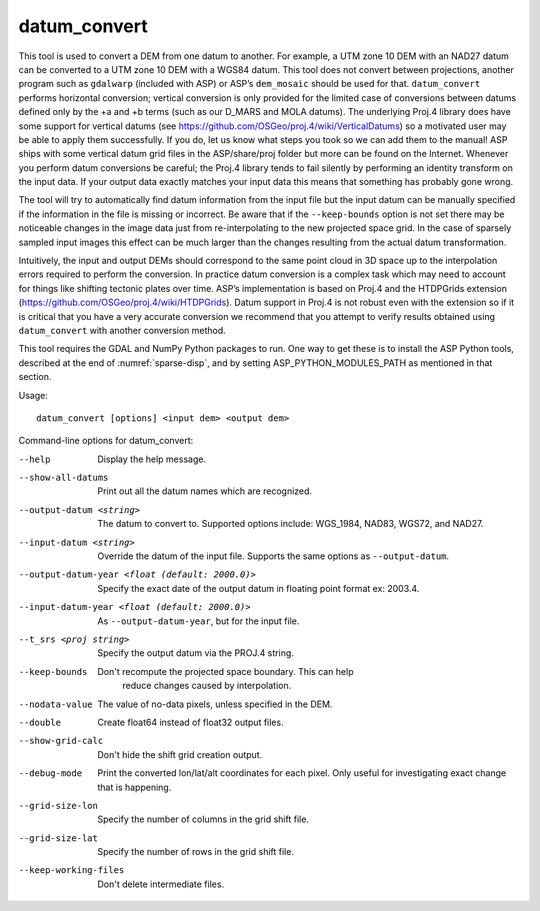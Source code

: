 .. _datum_convert:

datum_convert
-------------

This tool is used to convert a DEM from one datum to another. For
example, a UTM zone 10 DEM with an NAD27 datum can be converted to a UTM
zone 10 DEM with a WGS84 datum. This tool does not convert between
projections, another program such as ``gdalwarp`` (included with ASP) or
ASP’s ``dem_mosaic`` should be used for that. ``datum_convert`` performs
horizontal conversion; vertical conversion is only provided for the
limited case of conversions between datums defined only by the +a and +b
terms (such as our D_MARS and MOLA datums). The underlying Proj.4
library does have some support for vertical datums (see
https://github.com/OSGeo/proj.4/wiki/VerticalDatums) so a motivated user
may be able to apply them successfully. If you do, let us know what
steps you took so we can add them to the manual! ASP ships with some
vertical datum grid files in the ASP/share/proj folder but more can be
found on the Internet. Whenever you perform datum conversions be
careful; the Proj.4 library tends to fail silently by performing an
identity transform on the input data. If your output data exactly
matches your input data this means that something has probably gone
wrong.

The tool will try to automatically find datum information from the input
file but the input datum can be manually specified if the information in
the file is missing or incorrect. Be aware that if the ``--keep-bounds``
option is not set there may be noticeable changes in the image data just
from re-interpolating to the new projected space grid. In the case of
sparsely sampled input images this effect can be much larger than the
changes resulting from the actual datum transformation.

Intuitively, the input and output DEMs should correspond to the same
point cloud in 3D space up to the interpolation errors required to
perform the conversion. In practice datum conversion is a complex task
which may need to account for things like shifting tectonic plates over
time. ASP’s implementation is based on Proj.4 and the HTDPGrids
extension (https://github.com/OSGeo/proj.4/wiki/HTDPGrids). Datum
support in Proj.4 is not robust even with the extension so if it is
critical that you have a very accurate conversion we recommend that you
attempt to verify results obtained using ``datum_convert`` with another
conversion method.

This tool requires the GDAL and NumPy Python packages to run. One way
to get these is to install the ASP Python tools, described at the end
of :numref:`sparse-disp`, and by setting ASP_PYTHON_MODULES_PATH as
mentioned in that section.

Usage::

    datum_convert [options] <input dem> <output dem>

Command-line options for datum_convert:

--help
    Display the help message.

--show-all-datums
    Print out all the datum names which are recognized.

--output-datum <string>
    The datum to convert to. Supported options include: WGS_1984,
    NAD83, WGS72, and NAD27.

--input-datum <string>
    Override the datum of the input file. Supports the same options
    as ``--output-datum``.

--output-datum-year <float (default: 2000.0)>
    Specify the exact date of the output datum in floating point
    format ex: 2003.4.

--input-datum-year <float (default: 2000.0)>
    As ``--output-datum-year``, but for the input file.

--t_srs <proj string>
    Specify the output datum via the PROJ.4 string.

--keep-bounds
   Don't recompute the projected space boundary. This can help
    reduce changes caused by interpolation.

--nodata-value
    The value of no-data pixels, unless specified in the DEM.

--double
    Create float64 instead of float32 output files.

--show-grid-calc
   Don't hide the shift grid creation output.

--debug-mode
    Print the converted lon/lat/alt coordinates for each pixel.
    Only useful for investigating exact change that is happening.

--grid-size-lon
    Specify the number of columns in the grid shift file.

--grid-size-lat
    Specify the number of rows in the grid shift file.

--keep-working-files
   Don't delete intermediate files.

